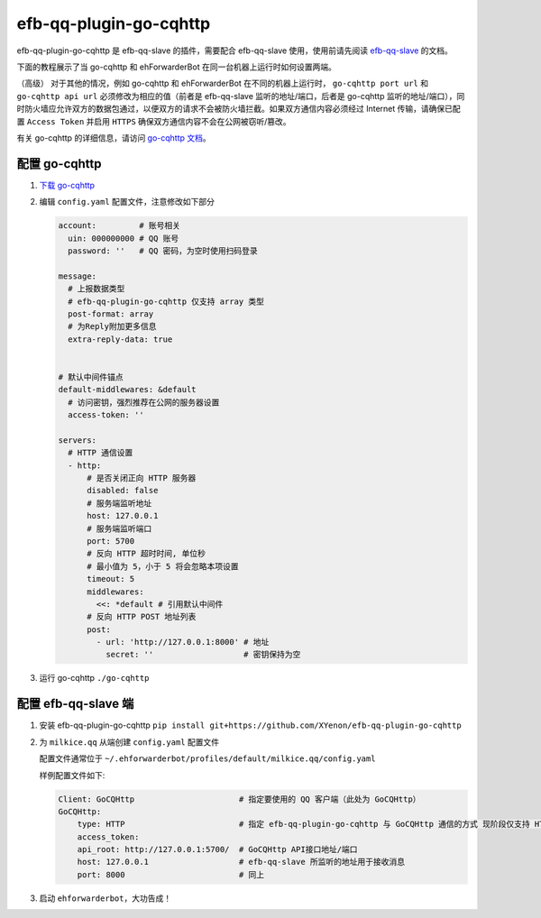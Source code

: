 efb-qq-plugin-go-cqhttp
=======================

efb-qq-plugin-go-cqhttp 是 efb-qq-slave 的插件，需要配合 efb-qq-slave 使用，使用前请先阅读 `efb-qq-slave <https://github.com/milkice233/efb-qq-slave>`__ 的文档。

下面的教程展示了当 go-cqhttp 和 ehForwarderBot 在同一台机器上运行时如何设置两端。

（高级） 对于其他的情况，例如 go-cqhttp 和 ehForwarderBot 在不同的机器上运行时， ``go-cqhttp port url`` 和 ``go-cqhttp api url`` 必须修改为相应的值（前者是 efb-qq-slave 监听的地址/端口，后者是 go-cqhttp 监听的地址/端口），同时防火墙应允许双方的数据包通过，以便双方的请求不会被防火墙拦截。如果双方通信内容必须经过 Internet 传输，请确保已配置 ``Access Token`` 并启用 ``HTTPS`` 确保双方通信内容不会在公网被窃听/篡改。

有关 go-cqhttp 的详细信息，请访问 `go-cqhttp 文档 <https://docs.go-cqhttp.org>`__。

配置 go-cqhttp
--------------

1. `下载 go-cqhttp <https://docs.go-cqhttp.org/guide/quick_start.html>`__

2. 编辑 ``config.yaml`` 配置文件，注意修改如下部分

   .. code:: yaml

      account:         # 账号相关
        uin: 000000000 # QQ 账号
        password: ''   # QQ 密码，为空时使用扫码登录

      message:
        # 上报数据类型
        # efb-qq-plugin-go-cqhttp 仅支持 array 类型
        post-format: array
        # 为Reply附加更多信息
        extra-reply-data: true


      # 默认中间件锚点
      default-middlewares: &default
        # 访问密钥，强烈推荐在公网的服务器设置
        access-token: ''

      servers:
        # HTTP 通信设置
        - http:
            # 是否关闭正向 HTTP 服务器
            disabled: false
            # 服务端监听地址
            host: 127.0.0.1
            # 服务端监听端口
            port: 5700
            # 反向 HTTP 超时时间, 单位秒
            # 最小值为 5，小于 5 将会忽略本项设置
            timeout: 5
            middlewares:
              <<: *default # 引用默认中间件
            # 反向 HTTP POST 地址列表
            post:
              - url: 'http://127.0.0.1:8000' # 地址
                secret: ''                   # 密钥保持为空

3. 运行 go-cqhttp ``./go-cqhttp``

配置 efb-qq-slave 端
--------------------

1. 安装 efb-qq-plugin-go-cqhttp ``pip install git+https://github.com/XYenon/efb-qq-plugin-go-cqhttp``

2. 为 ``milkice.qq`` 从端创建 ``config.yaml`` 配置文件

   配置文件通常位于 ``~/.ehforwarderbot/profiles/default/milkice.qq/config.yaml``

   样例配置文件如下:

   .. code:: yaml

       Client: GoCQHttp                      # 指定要使用的 QQ 客户端（此处为 GoCQHttp）
       GoCQHttp:
           type: HTTP                        # 指定 efb-qq-plugin-go-cqhttp 与 GoCQHttp 通信的方式 现阶段仅支持 HTTP
           access_token:
           api_root: http://127.0.0.1:5700/  # GoCQHttp API接口地址/端口
           host: 127.0.0.1                   # efb-qq-slave 所监听的地址用于接收消息
           port: 8000                        # 同上

3. 启动 ``ehforwarderbot``，大功告成！
